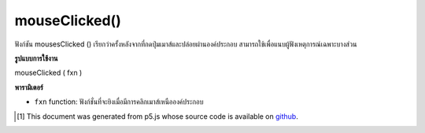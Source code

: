 .. raw:: html

	<script src="https://sketch.netpie.io/widget/p5-widget.js"></script>

mouseClicked()
==============

ฟังก์ชัน mousesClicked () เรียกว่าครั้งหลังจากที่กดปุ่มเมาส์และปล่อยผ่านองค์ประกอบ สามารถใช้เพื่อแนบผู้ฟังเหตุการณ์เฉพาะบางส่วน

.. The .mouseClicked() function is called once after a mouse button is
.. pressed and released over the element. This can be used to
.. attach element specific event listeners.

**รูปแบบการใช้งาน**

mouseClicked ( fxn )

**พารามิเตอร์**

- ``fxn``  function: ฟังก์ชั่นที่จะยิงเมื่อมีการคลิกเมาส์เหนือองค์ประกอบ

.. ``fxn``  function: function to be fired when mouse is clicked over the element.

.. raw:: html

	<script type="text/p5" data-autoplay data-hide-sourcecode>
	var cnv;
	var d;
	var g;
	
	function setup() {
	  cnv = createCanvas(100, 100);
	  cnv.mouseClicked(changeGray); // attach listener for
	                                // activity on canvas only
	  d = 10;
	  g = 100;
	}
	
	function draw() {
	  background(g);
	  ellipse(width/2, height/2, d, d);
	}
	
	// this function fires after the mouse has been
	// clicked anywhere
	function mouseClicked() {
	  d = d + 10;
	}
	
	// this function fires after the mouse has been
	// clicked on canvas
	function changeGray() {
	  g = random(0, 255);
	}

	</script>

	<br><br>

..  [#f1] This document was generated from p5.js whose source code is available on `github <https://github.com/processing/p5.js>`_.
